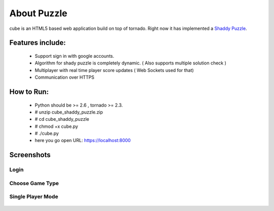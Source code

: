 About Puzzle
=============
cube is an HTML5 based web application build on top of tornado.
Right now it has implemented a `Shaddy Puzzle <http://en.wikipedia.org/wiki/Nonogram>`_.

Features include:
-----------------
    * Support sign in with google accounts.
    * Algorithm for shady puzzle is completely dynamic. ( Also supports multiple solution check )
    * Multiplayer with real time player score updates ( Web Sockets used for that)
    * Communication over HTTPS
    
How to Run:
-----------
    * Python should be >= 2.6 , tornado >= 2.3.
    * # unzip cube_shaddy_puzzle.zip
    * # cd cube_shaddy_puzzle
    * # chmod +x cube.py
    * # ./cube.py
    * here you go open URL: https://localhost:8000

Screenshots
-----------

"""""""""""""""""  
Login
"""""""""""""""""  

.. figure:: http://i.imgur.com/NBTIG.png
    :align: center
    
    
"""""""""""""""""    
Choose Game Type
"""""""""""""""""

.. figure:: http://i.imgur.com/IeQDh.png
    :align: center
   

"""""""""""""""""""
Single Player Mode
"""""""""""""""""""

.. figure:: http://i.imgur.com/ET1mr.png
    :align: center




